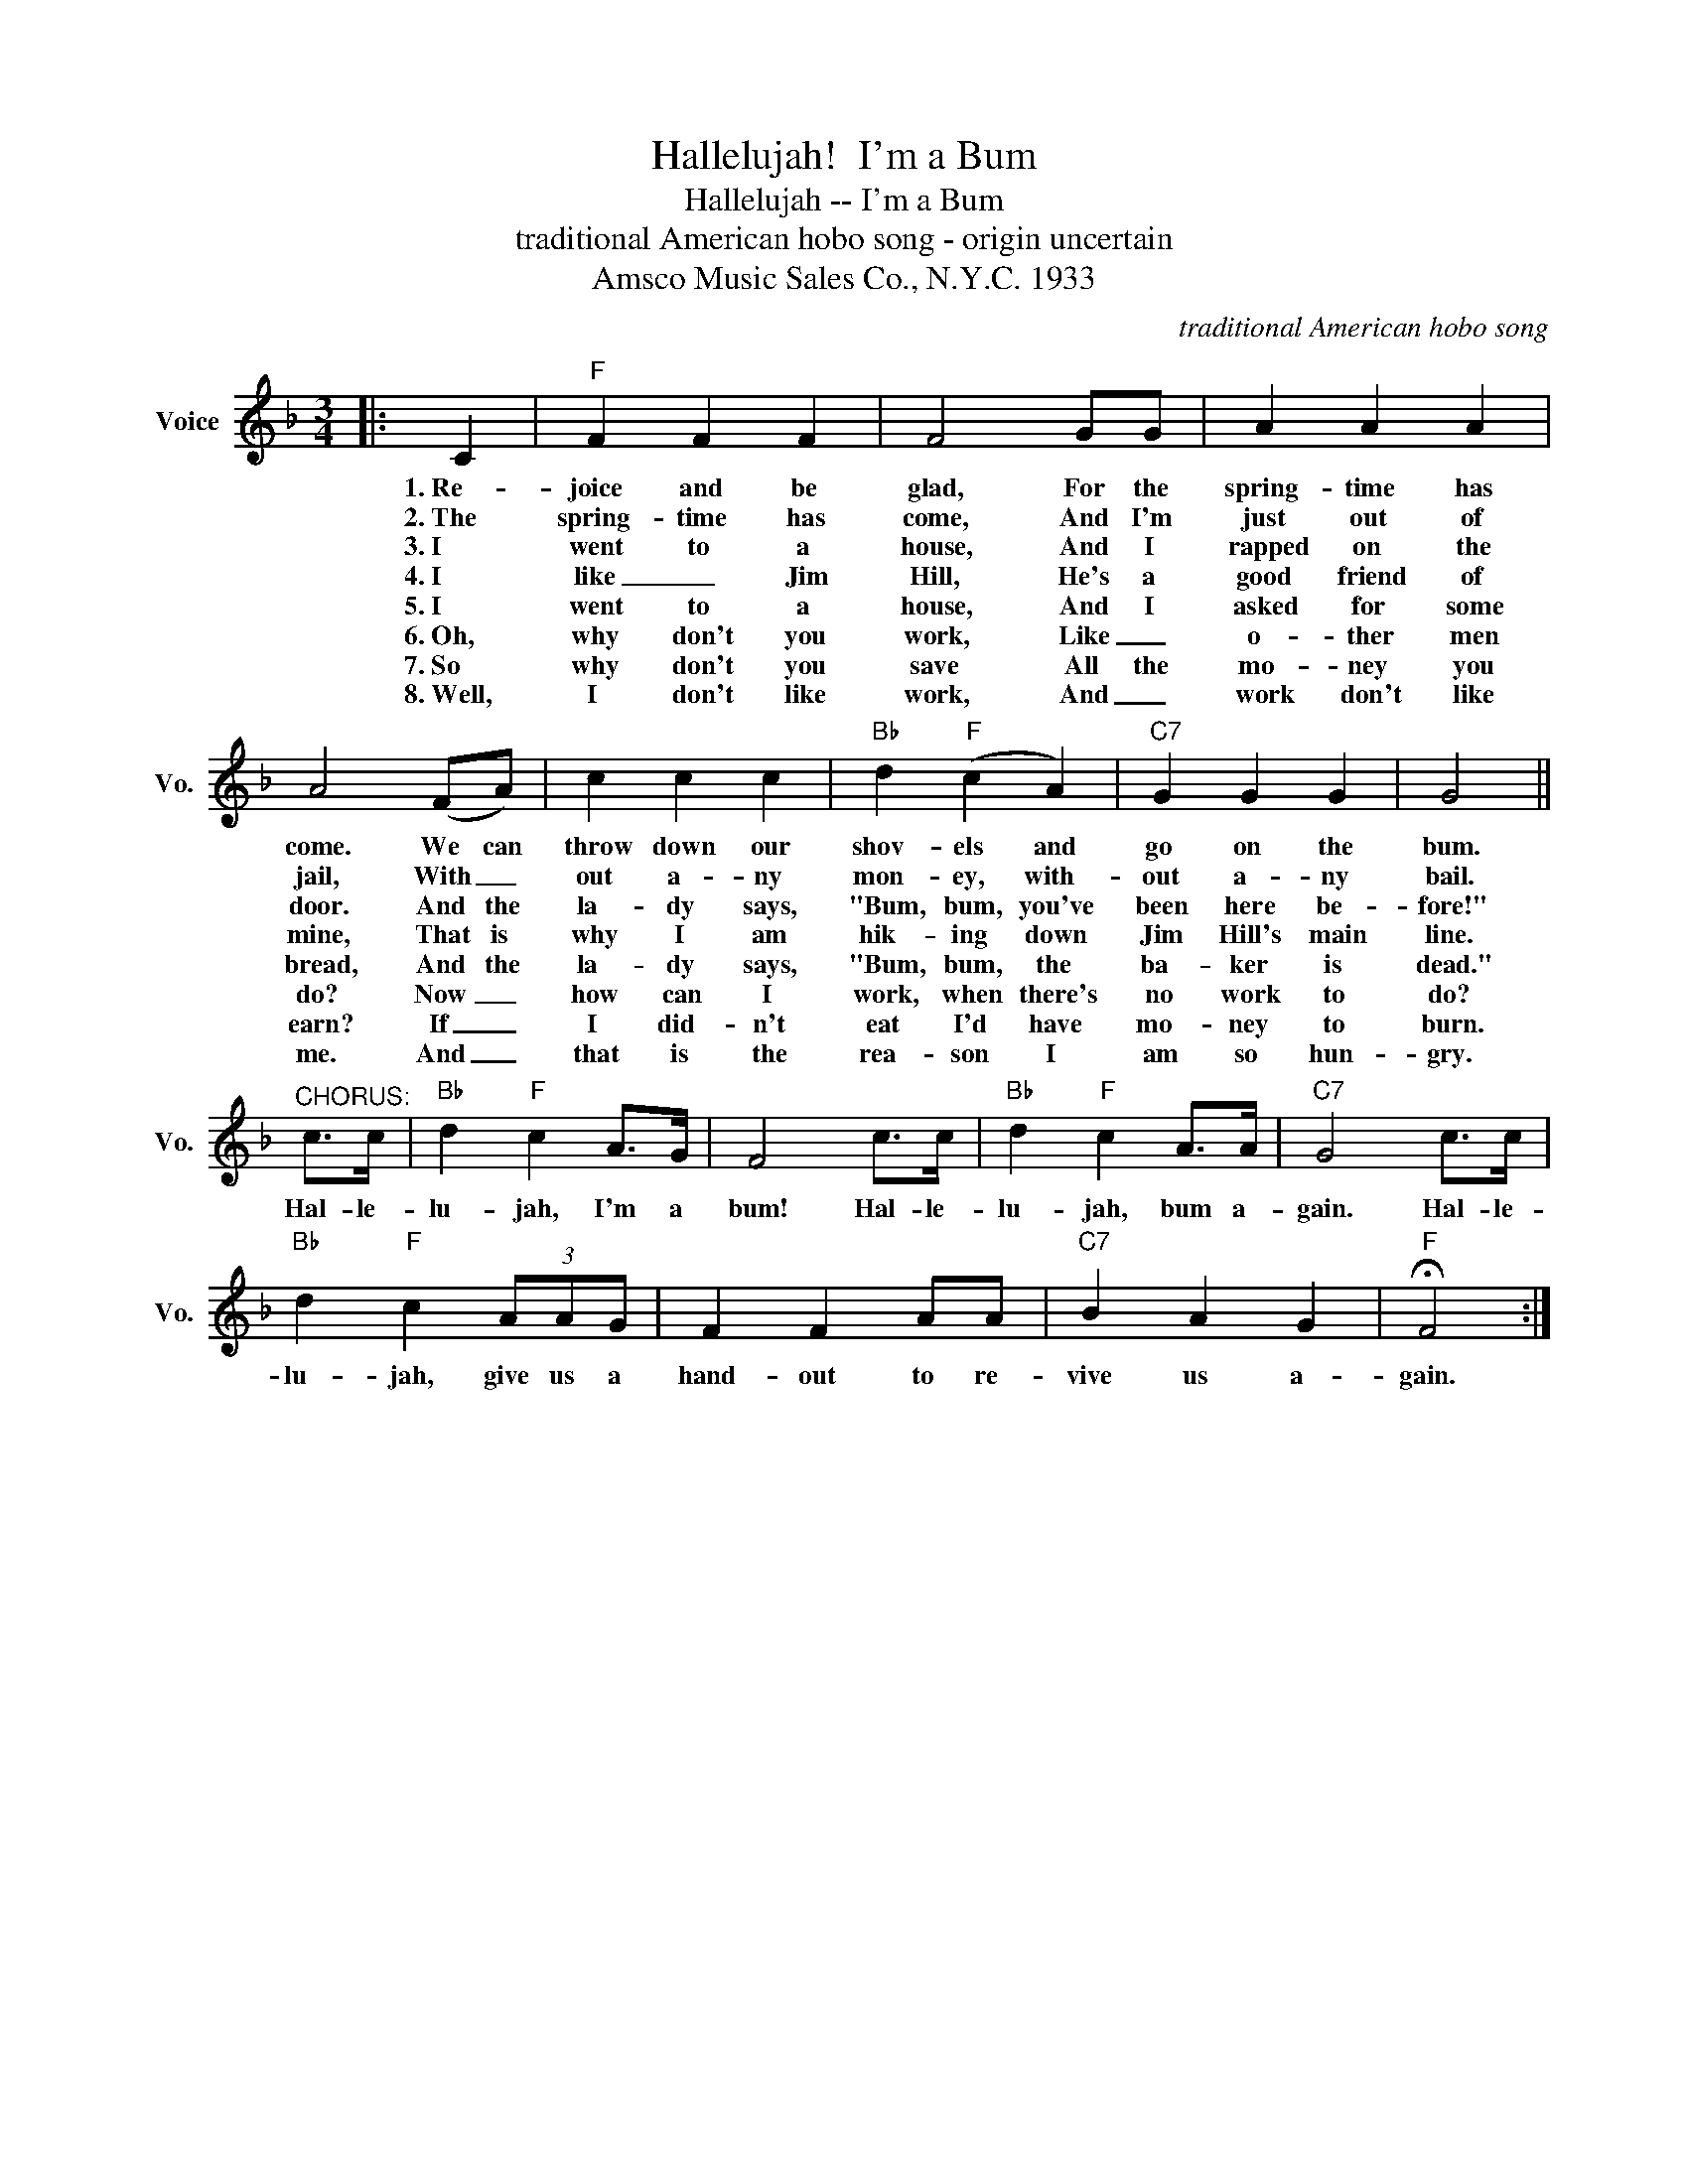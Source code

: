 X:1
T:Hallelujah!  I'm a Bum
T:Hallelujah -- I'm a Bum
T:traditional American hobo song - origin uncertain 
T:Amsco Music Sales Co., N.Y.C. 1933
C:traditional American hobo song
Z:All Rights Reserved
L:1/4
M:3/4
K:F
V:1 treble nm="Voice" snm="Vo."
%%MIDI program 52
%%MIDI control 7 100
%%MIDI control 10 64
V:1
|: C |"F" F F F | F2 G/G/ | A A A | A2 (F/A/) | c c c |"Bb" d"F" (c A) |"C7" G G G | G2 || %9
w: 1.~Re-|joice and be|glad, For the|spring- time has|come. We can|throw down our|shov- els and|go on the|bum.|
w: 2.~The~|spring- time has|come, And I'm|just out of|jail, With _|out a- ny|mon- ey, with-|out a- ny|bail.|
w: 3.~I~|went to a|house, And I|rapped on the|door. And the|la- dy says,|"Bum, bum, you've|been here be-|fore!"|
w: 4.~I|like _ Jim|Hill, He's a|good friend of|mine, That is|why I am|hik- ing down|Jim Hill's main|line.|
w: 5.~I|went to a|house, And I|asked for some|bread, And the|la- dy says,|"Bum, bum, the|ba- ker is|dead."|
w: 6.~Oh,|why don't you|work, Like _|o- ther men|do? Now _|how can I|work, when there's|no work to|do?|
w: 7.~So|why don't you|save All the|mo- ney you|earn? If _|I did- n't|eat I'd have|mo- ney to|burn.|
w: 8.~Well,|I don't like|work, And _|work don't like|me. And _|that is the|rea- son I|am so hun-|gry.|
"^CHORUS:" c/>c/ |"Bb" d"F" c A/>G/ | F2 c/>c/ |"Bb" d"F" c A/>A/ |"C7" G2 c/>c/ | %14
w: Hal- le-|lu- jah, I'm a|bum! Hal- le-|lu- jah, bum a-|gain. Hal- le-|
w: |||||
w: |||||
w: |||||
w: |||||
w: |||||
w: |||||
w: |||||
"Bb" d"F" c (3A/A/G/ | F F A/A/ |"C7" B A G |"F" !fermata!F2 :| %18
w: lu- jah, give us a|hand- out to re-|vive us a-|gain.|
w: ||||
w: ||||
w: ||||
w: ||||
w: ||||
w: ||||
w: ||||


